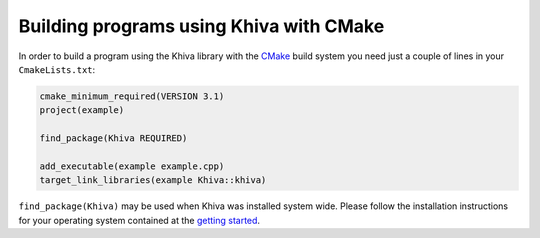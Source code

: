 Building programs using Khiva with CMake
========================================

In order to build a program using the Khiva library with the `CMake`_ build system you need just
a couple of lines in your ``CmakeLists.txt``:

.. code-block:: cmake

    cmake_minimum_required(VERSION 3.1)
    project(example)

    find_package(Khiva REQUIRED)

    add_executable(example example.cpp)
    target_link_libraries(example Khiva::khiva)

``find_package(Khiva)`` may be used when Khiva was installed system wide. Please follow the installation instructions for your operating system contained at the `getting started <gettingStarted>`_.

.. _`CMake`: https://cmake.org/